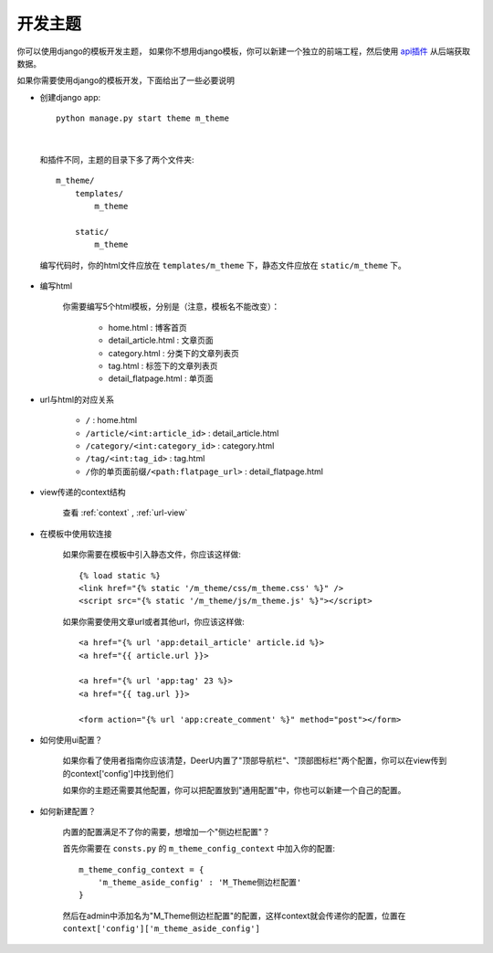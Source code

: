 .. _theme:

==============
开发主题
==============

你可以使用django的模板开发主题，
如果你不想用django模板，你可以新建一个独立的前端工程，然后使用 `api插件 <https://github.com/gojuukaze/deeru-api>`_ 从后端获取数据。


如果你需要使用django的模板开发，下面给出了一些必要说明


* 创建django app:: 

    python manage.py start theme m_theme
|

    和插件不同，主题的目录下多了两个文件夹:: 

        m_theme/
            templates/
                m_theme

            static/
                m_theme

    编写代码时，你的html文件应放在 ``templates/m_theme`` 下，静态文件应放在 ``static/m_theme`` 下。

* 编写html

    你需要编写5个html模板，分别是（注意，模板名不能改变）：

        - home.html : 博客首页
        - detail_article.html : 文章页面
        - category.html : 分类下的文章列表页
        - tag.html : 标签下的文章列表页
        - detail_flatpage.html :  单页面

* url与html的对应关系

    - ``/`` : home.html
    - ``/article/<int:article_id>`` : detail_article.html
    - ``/category/<int:category_id>``  : category.html
    - ``/tag/<int:tag_id>`` : tag.html
    - ``/你的单页面前缀/<path:flatpage_url>`` : detail_flatpage.html

* view传递的context结构

    查看 :ref:`context` , :ref:`url-view`

* 在模板中使用软连接

    如果你需要在模板中引入静态文件，你应该这样做:: 

        {% load static %}
        <link href="{% static '/m_theme/css/m_theme.css' %}" />
        <script src="{% static '/m_theme/js/m_theme.js' %}"></script>

    如果你需要使用文章url或者其他url，你应该这样做:: 

        <a href="{% url 'app:detail_article' article.id %}>
        <a href="{{ article.url }}>

        <a href="{% url 'app:tag' 23 %}>
        <a href="{{ tag.url }}>

        <form action="{% url 'app:create_comment' %}" method="post"></form>



* 如何使用ui配置？

    如果你看了使用者指南你应该清楚，DeerU内置了"顶部导航栏"、"顶部图标栏"两个配置，你可以在view传到的context['config']中找到他们

    如果你的主题还需要其他配置，你可以把配置放到"通用配置"中，你也可以新建一个自己的配置。

    
* 如何新建配置？

    内置的配置满足不了你的需要，想增加一个"侧边栏配置"？

    首先你需要在 ``consts.py`` 的 ``m_theme_config_context`` 中加入你的配置:: 

        m_theme_config_context = {
            'm_theme_aside_config' : 'M_Theme侧边栏配置'
        }
    
    然后在admin中添加名为"M_Theme侧边栏配置"的配置，这样context就会传递你的配置，位置在 ``context['config']['m_theme_aside_config']`` 

